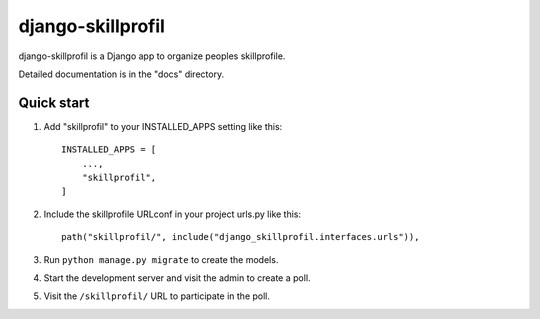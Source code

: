 ==================
django-skillprofil
==================

django-skillprofil is a Django app to organize peoples skillprofile.

Detailed documentation is in the "docs" directory.

Quick start
-----------

1. Add "skillprofil" to your INSTALLED_APPS setting like this::

    INSTALLED_APPS = [
        ...,
        "skillprofil",
    ]

2. Include the skillprofile URLconf in your project urls.py like this::

    path("skillprofil/", include("django_skillprofil.interfaces.urls")),

3. Run ``python manage.py migrate`` to create the models.

4. Start the development server and visit the admin to create a poll.

5. Visit the ``/skillprofil/`` URL to participate in the poll.
